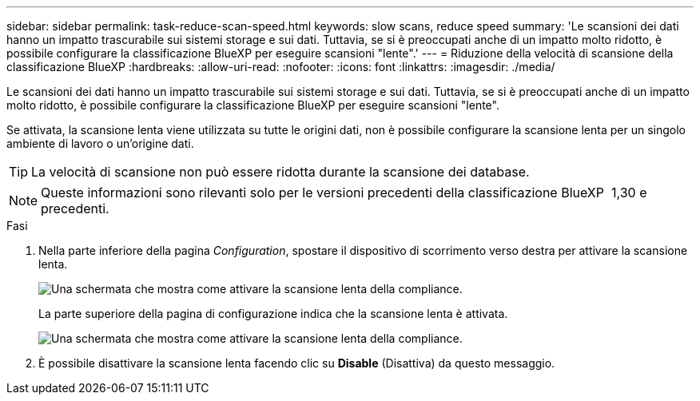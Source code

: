 ---
sidebar: sidebar 
permalink: task-reduce-scan-speed.html 
keywords: slow scans, reduce speed 
summary: 'Le scansioni dei dati hanno un impatto trascurabile sui sistemi storage e sui dati. Tuttavia, se si è preoccupati anche di un impatto molto ridotto, è possibile configurare la classificazione BlueXP per eseguire scansioni "lente".' 
---
= Riduzione della velocità di scansione della classificazione BlueXP
:hardbreaks:
:allow-uri-read: 
:nofooter: 
:icons: font
:linkattrs: 
:imagesdir: ./media/


[role="lead"]
Le scansioni dei dati hanno un impatto trascurabile sui sistemi storage e sui dati. Tuttavia, se si è preoccupati anche di un impatto molto ridotto, è possibile configurare la classificazione BlueXP per eseguire scansioni "lente".

Se attivata, la scansione lenta viene utilizzata su tutte le origini dati, non è possibile configurare la scansione lenta per un singolo ambiente di lavoro o un'origine dati.


TIP: La velocità di scansione non può essere ridotta durante la scansione dei database.


NOTE: Queste informazioni sono rilevanti solo per le versioni precedenti della classificazione BlueXP  1,30 e precedenti.

.Fasi
. Nella parte inferiore della pagina _Configuration_, spostare il dispositivo di scorrimento verso destra per attivare la scansione lenta.
+
image:screenshot_slow_scan_enable.png["Una schermata che mostra come attivare la scansione lenta della compliance."]

+
La parte superiore della pagina di configurazione indica che la scansione lenta è attivata.

+
image:screenshot_slow_scan_disable.png["Una schermata che mostra come attivare la scansione lenta della compliance."]

. È possibile disattivare la scansione lenta facendo clic su *Disable* (Disattiva) da questo messaggio.

